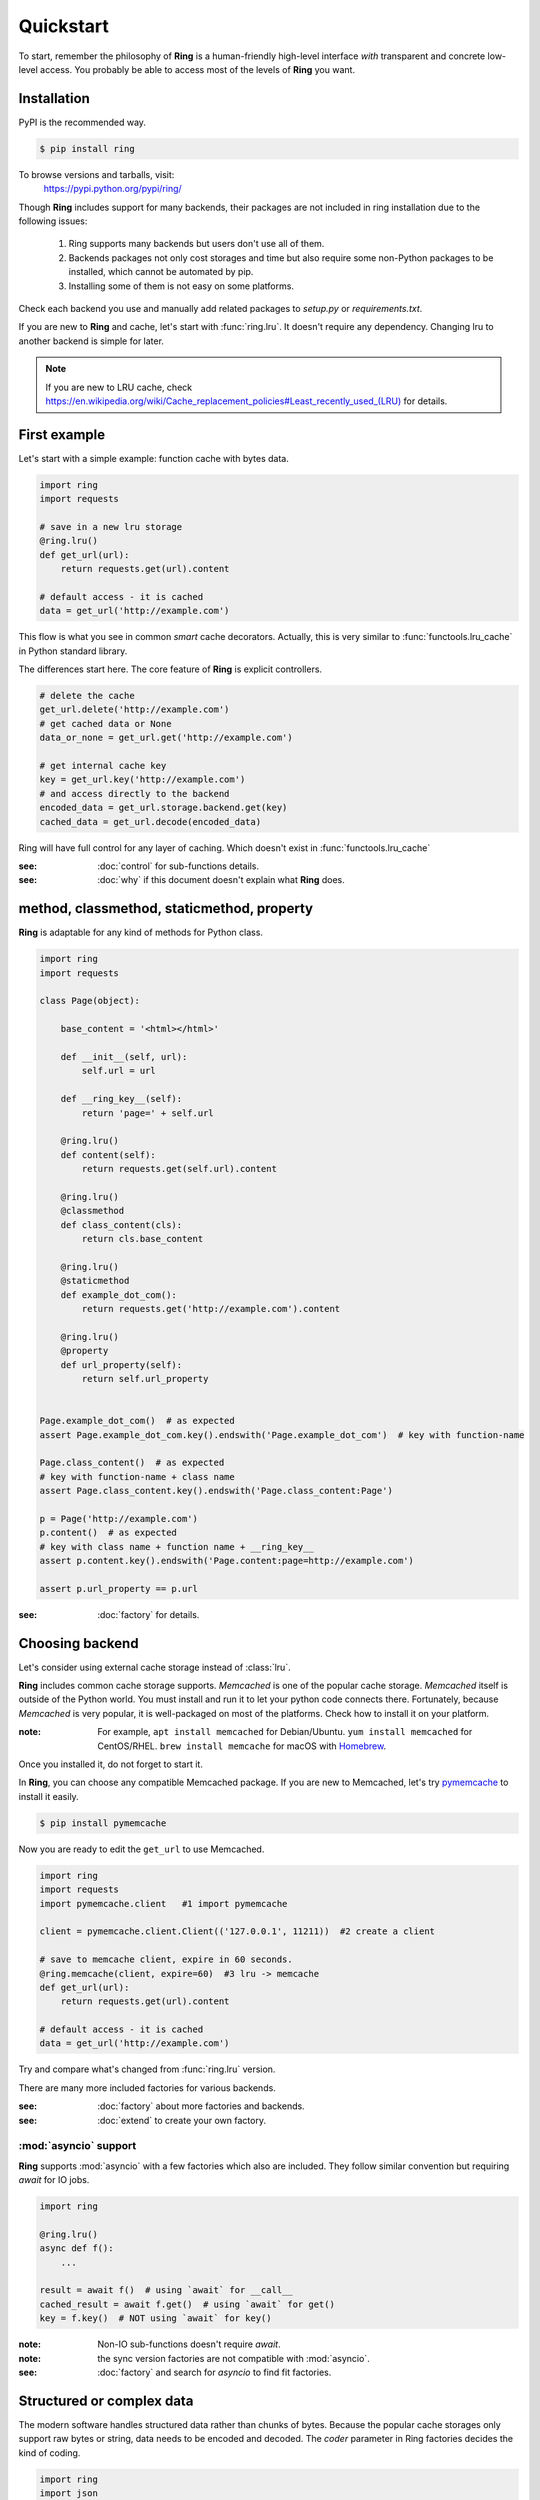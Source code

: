 Quickstart
==========

To start, remember the philosophy of **Ring** is a human-friendly high-level
interface *with* transparent and concrete low-level access. You probably be
able to access most of the levels of **Ring** you want.


Installation
------------

PyPI is the recommended way.

.. sourcecode:: shell

    $ pip install ring

To browse versions and tarballs, visit:
    `<https://pypi.python.org/pypi/ring/>`_


Though **Ring** includes support for many backends, their packages are not
included in ring installation due to the following issues:

  #. Ring supports many backends but users don't use all of them.
  #. Backends packages not only cost storages and time but also require some
     non-Python packages to be installed, which cannot be automated by pip.
  #. Installing some of them is not easy on some platforms.

Check each backend you use and manually add related packages to `setup.py`
or `requirements.txt`.

If you are new to **Ring** and cache, let's start with :func:`ring.lru`.
It doesn't require any dependency. Changing lru to another backend is simple
for later.

.. note::

    If you are new to LRU cache, check
    `<https://en.wikipedia.org/wiki/Cache_replacement_policies#Least_recently_used_(LRU)>`_
    for details.


First example
-------------

Let's start with a simple example: function cache with bytes data.

.. code-block:: python

    import ring
    import requests

    # save in a new lru storage
    @ring.lru()
    def get_url(url):
        return requests.get(url).content

    # default access - it is cached
    data = get_url('http://example.com')

This flow is what you see in common *smart* cache decorators. Actually, this is
very similar to :func:`functools.lru_cache` in Python standard library.

The differences start here.
The core feature of **Ring** is explicit controllers.

.. code-block:: python

    # delete the cache
    get_url.delete('http://example.com')
    # get cached data or None
    data_or_none = get_url.get('http://example.com')

    # get internal cache key
    key = get_url.key('http://example.com')
    # and access directly to the backend
    encoded_data = get_url.storage.backend.get(key)
    cached_data = get_url.decode(encoded_data)


Ring will have full control for any layer of caching. Which doesn't exist
in :func:`functools.lru_cache`

:see: :doc:`control` for sub-functions details.
:see: :doc:`why` if this document doesn't explain what **Ring** does.


method, classmethod, staticmethod, property
-------------------------------------------

**Ring** is adaptable for any kind of methods for Python class.

.. code-block:: python

    import ring
    import requests

    class Page(object):

        base_content = '<html></html>'

        def __init__(self, url):
            self.url = url

        def __ring_key__(self):
            return 'page=' + self.url

        @ring.lru()
        def content(self):
            return requests.get(self.url).content

        @ring.lru()
        @classmethod
        def class_content(cls):
            return cls.base_content

        @ring.lru()
        @staticmethod
        def example_dot_com():
            return requests.get('http://example.com').content

        @ring.lru()
        @property
        def url_property(self):
            return self.url_property


    Page.example_dot_com()  # as expected
    assert Page.example_dot_com.key().endswith('Page.example_dot_com')  # key with function-name

    Page.class_content()  # as expected
    # key with function-name + class name
    assert Page.class_content.key().endswith('Page.class_content:Page')

    p = Page('http://example.com')
    p.content()  # as expected
    # key with class name + function name + __ring_key__
    assert p.content.key().endswith('Page.content:page=http://example.com')

    assert p.url_property == p.url


:see: :doc:`factory` for details.


Choosing backend
----------------

Let's consider using external cache storage instead of :class:`lru`.

**Ring** includes common cache storage supports. `Memcached` is one of the
popular cache storage. `Memcached` itself is outside of the Python world. You
must install and run it to let your python code connects there. Fortunately,
because `Memcached` is very popular, it is well-packaged on most of the
platforms. Check how to install it on your platform.

:note: For example, ``apt install memcached`` for Debian/Ubuntu.
    ``yum install memcached`` for CentOS/RHEL. ``brew install memcache`` for
    macOS with Homebrew_.

Once you installed it, do not forget to start it.

In **Ring**, you can choose any compatible Memcached package. If you are new
to Memcached, let's try pymemcache_ to install it easily.

.. sourcecode:: shell

    $ pip install pymemcache


Now you are ready to edit the ``get_url`` to use Memcached.

.. code-block:: python

    import ring
    import requests
    import pymemcache.client   #1 import pymemcache

    client = pymemcache.client.Client(('127.0.0.1', 11211))  #2 create a client

    # save to memcache client, expire in 60 seconds.
    @ring.memcache(client, expire=60)  #3 lru -> memcache
    def get_url(url):
        return requests.get(url).content

    # default access - it is cached
    data = get_url('http://example.com')


Try and compare what's changed from :func:`ring.lru` version.

There are many more included factories for various backends.

:see: :doc:`factory` about more factories and backends.
:see: :doc:`extend` to create your own factory.

.. _Homebrew: https://brew.sh/
.. _pymemcache: https://pypi.org/project/pymemcache/


:mod:`asyncio` support
~~~~~~~~~~~~~~~~~~~~~~

**Ring** supports :mod:`asyncio` with a few factories which also are included.
They follow similar convention but requiring `await` for IO jobs.

.. code-block:: python

    import ring

    @ring.lru()
    async def f():
        ...

    result = await f()  # using `await` for __call__
    cached_result = await f.get()  # using `await` for get()
    key = f.key()  # NOT using `await` for key()


:note: Non-IO sub-functions doesn't require `await`.
:note: the sync version factories are not compatible with :mod:`asyncio`.

:see: :doc:`factory` and search for `asyncio` to find fit factories.


Structured or complex data
--------------------------

The modern software handles structured data rather than chunks of bytes.
Because the popular cache storages only support raw bytes or string, data
needs to be encoded and decoded. The `coder` parameter in Ring factories
decides the kind of coding.

.. code-block:: python

    import ring
    import json
    import pymemcache.client

    client = pymemcache.client.Client(('127.0.0.1', 11211))

    @ring.memcache(client, expire=60, coder='json')
    def f():
        return {'key': 'data', 'number': 42}


    f()  # create cache data
    loaded = f.get()
    assert isinstance(loaded, dict)
    assert loaded == {'key': 'data', 'number': 42}
    raw_data = f.storage.backend.get(f.key())
    assert isinstance(raw_data, bytes)  # `str` for py2
    assert raw_data == json.dumps({'key': 'data', 'number': 42}).encode('utf-8')


:see: :doc:`coder` about more backends.
:see: :doc:`extend` to create and register your own coders.


Factory parameters
------------------

Ring factories share common parameters to control Ring objects' behavior.

- key_prefix
- coder
- ignorable_keys
- user_inferface
- storage_interface

:see: :doc:`factory` for details.


Low-level access
----------------

Do you wonder how your data is encoded? Which keys are mapped to the
functions? You don't need to be suffered by looking inside of **Ring**.
At this time, let's use :func:`ring.dict` to look into the storage.

.. code-block:: python

    import ring

    dict_storage = {}

    @ring.dict(dict_storage)
    def f():
        ...

    key = f.key()  # retrieving the key
    raw_data = f.storage.backend.get(key)  # getting raw data from storage

    # look into `dict_storage` by yourself to check how it works.


:see: :doc:`control` for more attributes.


Bulk access
-----------

Bulk access API is optionally supported.

.. code-block:: python

    @ring.memcache(...)
    def f(a, b):
        ...

    # getting data for f(1, 2), f(1, 3), f(a=2, b=2)
    data = f.get_many((1, 2), (1, 3), {'a': 2, 'b': 2})


:see: :doc:`control` for more attributes.


Further documents
-----------------

:see: :doc:`why`
:see: :doc:`control`
:see: :doc:`ring` --- the full reference of **Ring**
